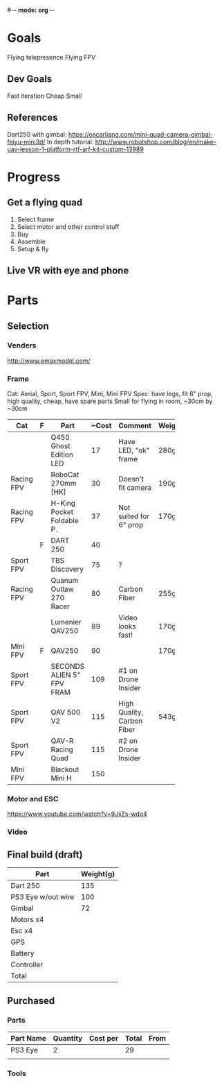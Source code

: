 #-*- mode: org -*-

* Goals
  Flying telepresence
  Flying FPV

** Dev Goals
Fast iteration
Cheap
Small
** References
Dart250 with gimbal: https://oscarliang.com/mini-quad-camera-gimbal-feiyu-mini3d/
In depth tutorial: http://www.robotshop.com/blog/en/make-uav-lesson-1-platform-rtf-arf-kit-custom-13989


* Progress
** Get a flying quad
   SCHEDULED: <2016-06-25 Sat>
   1) Select frame
   2) Select motor and other control stuff
   3) Buy
   4) Assemble
   5) Setup & fly
** Live VR with eye and phone
   SCHEDULED: <2016-06-29 Wed>
* Parts

** Selection
*** Venders
http://www.emaxmodel.com/

*** Frame
Cat: Aerial, Sport, Sport FPV, Mini, Mini FPV
Spec: 
   have legs, fit 6" prop, high quality, cheap, have spare parts
   Small for flying in room, ~30cm by ~30cm

| Cat        | F | Part                 | ~Cost | Comment                    | Weight | Vender |
|------------+---+----------------------+-------+----------------------------+--------+--------|
|            |   | <20>                 |       |                            |        |        |
|            |   | Q450 Ghost Edition LED |    17 | Have LED, "ok" frame       | 280g   | HK     |
| Racing FPV |   | RoboCat 270mm [HK]   |    30 | Doesn't fit camera         | 190g   | HK     |
| Racing FPV |   | H-King Pocket Foldable P. |    37 | Not suited for 6" prop     | 170g   | HK     |
|            | F | DART 250             |    40 |                            |        |        |
| Sport FPV  |   | TBS Discovery        |    75 | ?                          |        |        |
| Racing FPV |   | Quanum Outlaw 270 Racer |    80 | Carbon Fiber               | 255g   | HK     |
|            |   | Lumenier QAV250      |    89 | Video looks fast!          | 170g   |        |
| Mini FPV   | F | QAV250               |    90 |                            | 170g   |        |
| Sport FPV  |   | SECONDS ALIEN 5" FPV FRAM |   109 | #1 on Drone Insider        |        |        |
| Sport FPV  |   | QAV 500 V2           |   115 | High Quality, Carbon Fiber | 543g   |        |
| Sport FPV  |   | QAV-R Racing Quad    |   115 | #2 on Drone Insider        |        |        |
| Mini FPV   |   | Blackout Mini H      |   150 |                            |        |        |

*** Motor and ESC
https://www.youtube.com/watch?v=9JiiZs-wdo4

*** Video


** Final build (draft)

| Part               | Weight(g) |
|--------------------+-----------|
| Dart 250           |       135 |
| PS3 Eye w/out wire |       100 |
| Gimbal             |        72 |
| Motors x4          |           |
| Esc x4             |           |
| GPS                |           |
| Battery            |           |
| Controller         |           |
| Total              |           |

** Purchased
*** Parts
| Part Name | Quantity | Cost per | Total | From |
|-----------+----------+----------+-------+------|
| PS3 Eye   |        2 |          |    29 |      |
|           |          |          |       |      |

*** Tools



